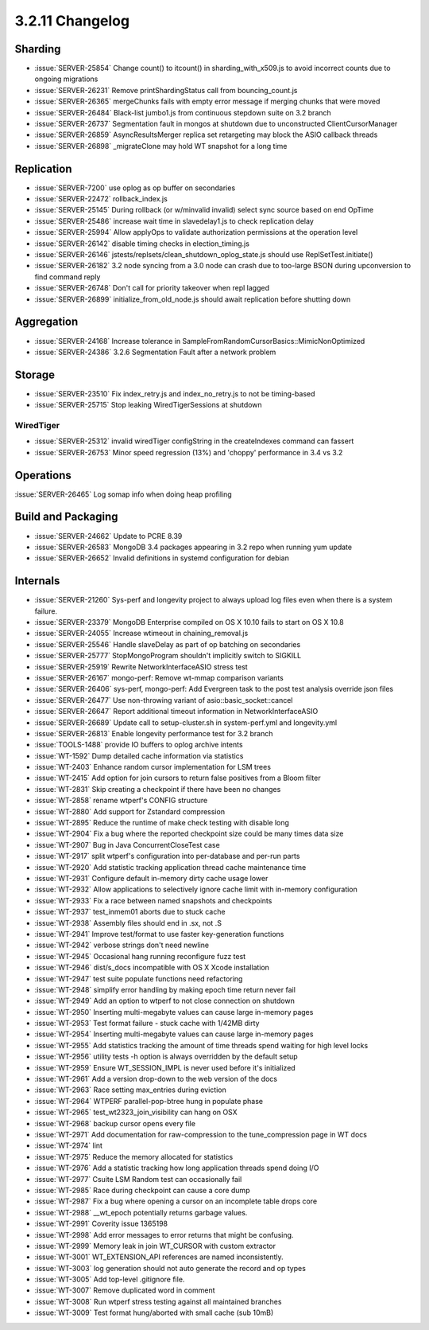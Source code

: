 .. _3.2.11-changelog:

3.2.11 Changelog
----------------

Sharding
~~~~~~~~

- :issue:`SERVER-25854` Change count() to itcount() in sharding_with_x509.js to avoid incorrect counts due to ongoing migrations
- :issue:`SERVER-26231` Remove printShardingStatus call from bouncing_count.js
- :issue:`SERVER-26365` mergeChunks fails with empty error message if merging chunks that were moved
- :issue:`SERVER-26484` Black-list jumbo1.js from continuous stepdown suite on 3.2 branch
- :issue:`SERVER-26737` Segmentation fault in mongos at shutdown due to unconstructed ClientCursorManager
- :issue:`SERVER-26859` AsyncResultsMerger replica set retargeting may block the ASIO callback threads
- :issue:`SERVER-26898` _migrateClone may hold WT snapshot for a long time

Replication
~~~~~~~~~~~

- :issue:`SERVER-7200` use oplog as op buffer on secondaries
- :issue:`SERVER-22472` rollback_index.js
- :issue:`SERVER-25145` During rollback (or w/minvalid invalid) select sync source based on end OpTime
- :issue:`SERVER-25486` increase wait time in slavedelay1.js to check replication delay
- :issue:`SERVER-25994` Allow applyOps to validate authorization permissions at the operation level 
- :issue:`SERVER-26142` disable timing checks in election_timing.js
- :issue:`SERVER-26146` jstests/replsets/clean_shutdown_oplog_state.js should use ReplSetTest.initiate()
- :issue:`SERVER-26182` 3.2 node syncing from a 3.0 node can crash due to too-large BSON during upconversion to find command reply
- :issue:`SERVER-26748` Don't call for priority takeover when repl lagged
- :issue:`SERVER-26899` initialize_from_old_node.js should await replication before shutting down

Aggregation
~~~~~~~~~~~

- :issue:`SERVER-24168` Increase tolerance in SampleFromRandomCursorBasics::MimicNonOptimized
- :issue:`SERVER-24386` 3.2.6 Segmentation Fault after a network problem

Storage
~~~~~~~

- :issue:`SERVER-23510` Fix index_retry.js and index_no_retry.js to not be timing-based
- :issue:`SERVER-25715` Stop leaking WiredTigerSessions at shutdown

WiredTiger
``````````

- :issue:`SERVER-25312` invalid wiredTiger configString in the createIndexes command can fassert
- :issue:`SERVER-26753` Minor speed regression (13%) and 'choppy' performance in 3.4 vs 3.2

Operations
~~~~~~~~~~

:issue:`SERVER-26465` Log somap info when doing heap profiling

Build and Packaging
~~~~~~~~~~~~~~~~~~~

- :issue:`SERVER-24662` Update to PCRE 8.39
- :issue:`SERVER-26583` MongoDB 3.4 packages appearing in 3.2 repo when running yum update
- :issue:`SERVER-26652` Invalid definitions in systemd configuration for debian

Internals
~~~~~~~~~

- :issue:`SERVER-21260` Sys-perf and longevity project to always upload log files even when there is a system failure. 
- :issue:`SERVER-23379` MongoDB Enterprise compiled on OS X 10.10 fails to start on OS X 10.8
- :issue:`SERVER-24055` Increase wtimeout in chaining_removal.js
- :issue:`SERVER-25546` Handle slaveDelay as part of op batching on secondaries
- :issue:`SERVER-25777` StopMongoProgram shouldn't implicitly switch to SIGKILL
- :issue:`SERVER-25919` Rewrite NetworkInterfaceASIO stress test
- :issue:`SERVER-26167` mongo-perf: Remove wt-mmap comparison variants
- :issue:`SERVER-26406` sys-perf, mongo-perf: Add Evergreen task to the post test analysis override json files
- :issue:`SERVER-26477` Use non-throwing variant of asio::basic_socket::cancel
- :issue:`SERVER-26647` Report additional timeout information in NetworkInterfaceASIO
- :issue:`SERVER-26689` Update call to setup-cluster.sh in system-perf.yml and longevity.yml
- :issue:`SERVER-26813` Enable longevity performance test for 3.2 branch
- :issue:`TOOLS-1488` provide IO buffers to oplog archive intents
- :issue:`WT-1592` Dump detailed cache information via statistics
- :issue:`WT-2403` Enhance random cursor implementation for LSM trees
- :issue:`WT-2415` Add option for join cursors to return false positives from a Bloom filter
- :issue:`WT-2831` Skip creating a checkpoint if there have been no changes
- :issue:`WT-2858` rename wtperf's CONFIG structure
- :issue:`WT-2880` Add support for Zstandard compression
- :issue:`WT-2895` Reduce the runtime of make check testing with disable long
- :issue:`WT-2904` Fix a bug where the reported checkpoint size could be many times data size
- :issue:`WT-2907` Bug in Java ConcurrentCloseTest case
- :issue:`WT-2917` split wtperf's configuration into per-database and per-run parts
- :issue:`WT-2920` Add statistic tracking application thread cache maintenance time
- :issue:`WT-2931` Configure default in-memory dirty cache usage lower
- :issue:`WT-2932` Allow applications to selectively ignore cache limit with in-memory configuration
- :issue:`WT-2933` Fix a race between named snapshots and checkpoints
- :issue:`WT-2937` test_inmem01 aborts due to stuck cache
- :issue:`WT-2938` Assembly files should end in .sx, not .S
- :issue:`WT-2941` Improve test/format to use faster key-generation functions
- :issue:`WT-2942` verbose strings don't need newline
- :issue:`WT-2945` Occasional hang running reconfigure fuzz test
- :issue:`WT-2946` dist/s_docs incompatible with OS X Xcode installation
- :issue:`WT-2947` test suite populate functions need refactoring
- :issue:`WT-2948` simplify error handling by making epoch time return never fail
- :issue:`WT-2949` Add an option to wtperf to not close connection on shutdown
- :issue:`WT-2950` Inserting multi-megabyte values can cause large in-memory pages
- :issue:`WT-2953` Test format failure - stuck cache with 1/42MB dirty
- :issue:`WT-2954` Inserting multi-megabyte values can cause large in-memory pages
- :issue:`WT-2955` Add statistics tracking the amount of time threads spend waiting for high level locks
- :issue:`WT-2956` utility tests -h option is always overridden by the default setup
- :issue:`WT-2959` Ensure WT_SESSION_IMPL is never used before it's initialized
- :issue:`WT-2961` Add a version drop-down to the web version of the docs
- :issue:`WT-2963` Race setting max_entries during eviction
- :issue:`WT-2964` WTPERF parallel-pop-btree hung in populate phase
- :issue:`WT-2965` test_wt2323_join_visibility can hang on OSX
- :issue:`WT-2968` backup cursor opens every file
- :issue:`WT-2971` Add documentation for raw-compression to the tune_compression page in WT docs
- :issue:`WT-2974` lint
- :issue:`WT-2975` Reduce the memory allocated for statistics
- :issue:`WT-2976` Add a statistic tracking how long application threads spend doing I/O
- :issue:`WT-2977` Csuite LSM Random test can occasionally fail 
- :issue:`WT-2985` Race during checkpoint can cause a core dump
- :issue:`WT-2987` Fix a bug where opening a cursor on an incomplete table drops core
- :issue:`WT-2988` __wt_epoch potentially returns garbage values.
- :issue:`WT-2991` Coverity issue 1365198
- :issue:`WT-2998` Add error messages to error returns that might be confusing.
- :issue:`WT-2999` Memory leak in join WT_CURSOR with custom extractor
- :issue:`WT-3001` WT_EXTENSION_API references are named inconsistently.
- :issue:`WT-3003` log generation should not auto generate the record and op types
- :issue:`WT-3005` Add top-level .gitignore file.
- :issue:`WT-3007` Remove duplicated word in comment
- :issue:`WT-3008` Run wtperf stress testing against all maintained branches
- :issue:`WT-3009` Test format hung/aborted with small cache (sub 10mB)

